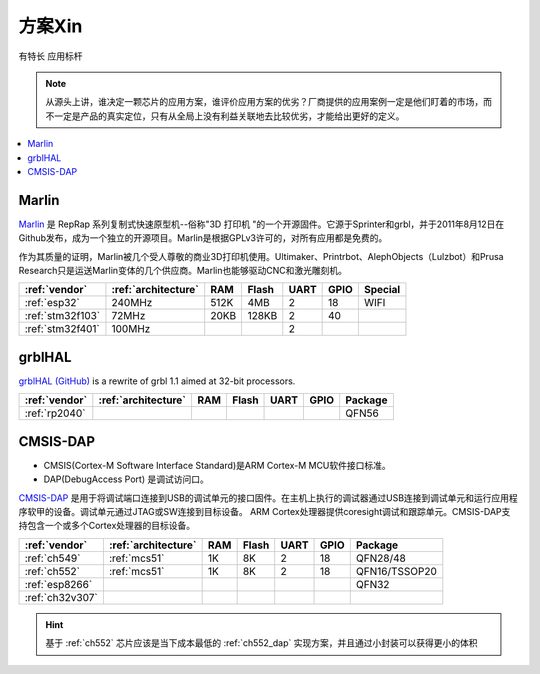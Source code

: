 
.. _pop:

方案Xin
=============
``有特长`` ``应用标杆``

.. note::
    从源头上讲，谁决定一颗芯片的应用方案，谁评价应用方案的优劣？厂商提供的应用案例一定是他们盯着的市场，而不一定是产品的真实定位，只有从全局上没有利益关联地去比较优劣，才能给出更好的定义。

.. contents::
    :local:
    :depth: 1


.. _marlin_3d:

Marlin
-------------

`Marlin <https://github.com/MarlinFirmware/Marlin>`_ 是 RepRap 系列复制式快速原型机--俗称"3D 打印机 "的一个开源固件。它源于Sprinter和grbl，并于2011年8月12日在Github发布，成为一个独立的开源项目。Marlin是根据GPLv3许可的，对所有应用都是免费的。

作为其质量的证明，Marlin被几个受人尊敬的商业3D打印机使用。Ultimaker、Printrbot、AlephObjects（Lulzbot）和Prusa Research只是运送Marlin变体的几个供应商。Marlin也能够驱动CNC和激光雕刻机。

.. list-table::
    :header-rows:  1

    * - :ref:`vendor`
      - :ref:`architecture`
      - RAM
      - Flash
      - UART
      - GPIO
      - Special
    * - :ref:`esp32`
      - 240MHz
      - 512K
      - 4MB
      - 2
      - 18
      - WIFI
    * - :ref:`stm32f103`
      - 72MHz
      - 20KB
      - 128KB
      - 2
      - 40
      -
    * - :ref:`stm32f401`
      - 100MHz
      -
      -
      - 2
      -
      -

.. _grblhal:

grblHAL
-------------

`grblHAL (GitHub) <https://github.com/grblHAL>`_ is a rewrite of grbl 1.1 aimed at 32-bit processors.

.. list-table::
    :header-rows:  1

    * - :ref:`vendor`
      - :ref:`architecture`
      - RAM
      - Flash
      - UART
      - GPIO
      - Package
    * - :ref:`rp2040`
      -
      -
      -
      -
      -
      - QFN56



.. _cmsis_dap:

CMSIS-DAP
-------------

* CMSIS(Cortex-M Software Interface Standard)是ARM Cortex-M MCU软件接口标准。
* DAP(DebugAccess Port) 是调试访问口。

`CMSIS-DAP <https://github.com/ARMmbed/DAPLink>`_ 是用于将调试端口连接到USB的调试单元的接口固件。在主机上执行的调试器通过USB连接到调试单元和运行应用程序软甲的设备。调试单元通过JTAG或SW连接到目标设备。
ARM Cortex处理器提供coresight调试和跟踪单元。CMSIS-DAP支持包含一个或多个Cortex处理器的目标设备。

.. list-table::
    :header-rows:  1

    * - :ref:`vendor`
      - :ref:`architecture`
      - RAM
      - Flash
      - UART
      - GPIO
      - Package
    * - :ref:`ch549`
      - :ref:`mcs51`
      - 1K
      - 8K
      - 2
      - 18
      - QFN28/48
    * - :ref:`ch552`
      - :ref:`mcs51`
      - 1K
      - 8K
      - 2
      - 18
      - QFN16/TSSOP20
    * - :ref:`esp8266`
      -
      -
      -
      -
      -
      - QFN32
    * - :ref:`ch32v307`
      -
      -
      -
      -
      -
      -

.. hint::
    基于 :ref:`ch552` 芯片应该是当下成本最低的 :ref:`ch552_dap` 实现方案，并且通过小封装可以获得更小的体积

